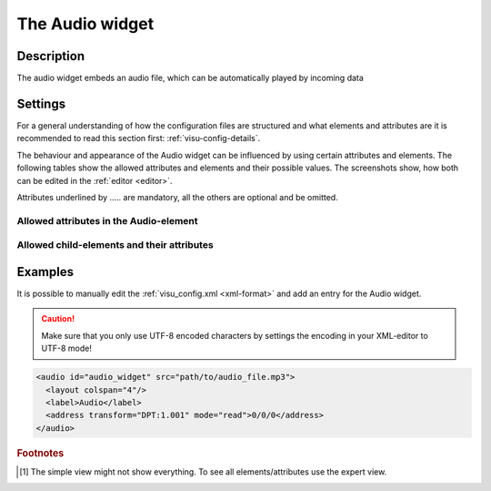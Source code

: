 .. _audio:

The Audio widget
================

.. api-doc:: Audio

Description
-----------

.. ###START-WIDGET-DESCRIPTION### Please do not change the following content. Changes will be overwritten

The audio widget embeds an audio file, which can be automatically played by incoming data


.. ###END-WIDGET-DESCRIPTION###

Settings
--------

For a general understanding of how the configuration files are structured and what elements and attributes are
it is recommended to read this section first: :ref:`visu-config-details`.

The behaviour and appearance of the Audio widget can be influenced by using certain attributes and elements.
The following tables show the allowed attributes and elements and their possible values.
The screenshots show, how both can be edited in the :ref:`editor <editor>`.

Attributes underlined by ..... are mandatory, all the others are optional and be omitted.

Allowed attributes in the Audio-element
^^^^^^^^^^^^^^^^^^^^^^^^^^^^^^^^^^^^^^^^^^^^^^^^^^^

.. parameter-information:: audio

.. widget-example::
    :editor: attributes
    :scale: 75
    :align: center

    <caption>Attributes in the editor (simple view) [1]_</caption>
    <audio src="sound.mp3" id="example">
        <layout colspan="4" />
        <label>Audio</label>
    </audio>


Allowed child-elements and their attributes
^^^^^^^^^^^^^^^^^^^^^^^^^^^^^^^^^^^^^^^^^^^

.. elements-information:: audio

.. widget-example::
    :editor: elements
    :scale: 75
    :align: center

    <caption>Elements in the editor</caption>
    <audio src="sound.mp3" id="example">
        <layout colspan="4" />
        <label>Audio</label>
        <address transform="DPT:1.001" mode="readwrite">1/1/0</address>
    </audio>

Examples
--------

It is possible to manually edit the :ref:`visu_config.xml <xml-format>` and add an entry
for the Audio widget.

.. CAUTION::
    Make sure that you only use UTF-8 encoded characters by settings the encoding in your
    XML-editor to UTF-8 mode!

.. ###START-WIDGET-EXAMPLES### Please do not change the following content. Changes will be overwritten

.. code-block:: xml

    
    <audio id="audio_widget" src="path/to/audio_file.mp3">
      <layout colspan="4"/>
      <label>Audio</label>
      <address transform="DPT:1.001" mode="read">0/0/0</address>
    </audio>
        
    

.. ###END-WIDGET-EXAMPLES###

.. rubric:: Footnotes

.. [1] The simple view might not show everything. To see all elements/attributes use the expert view.
